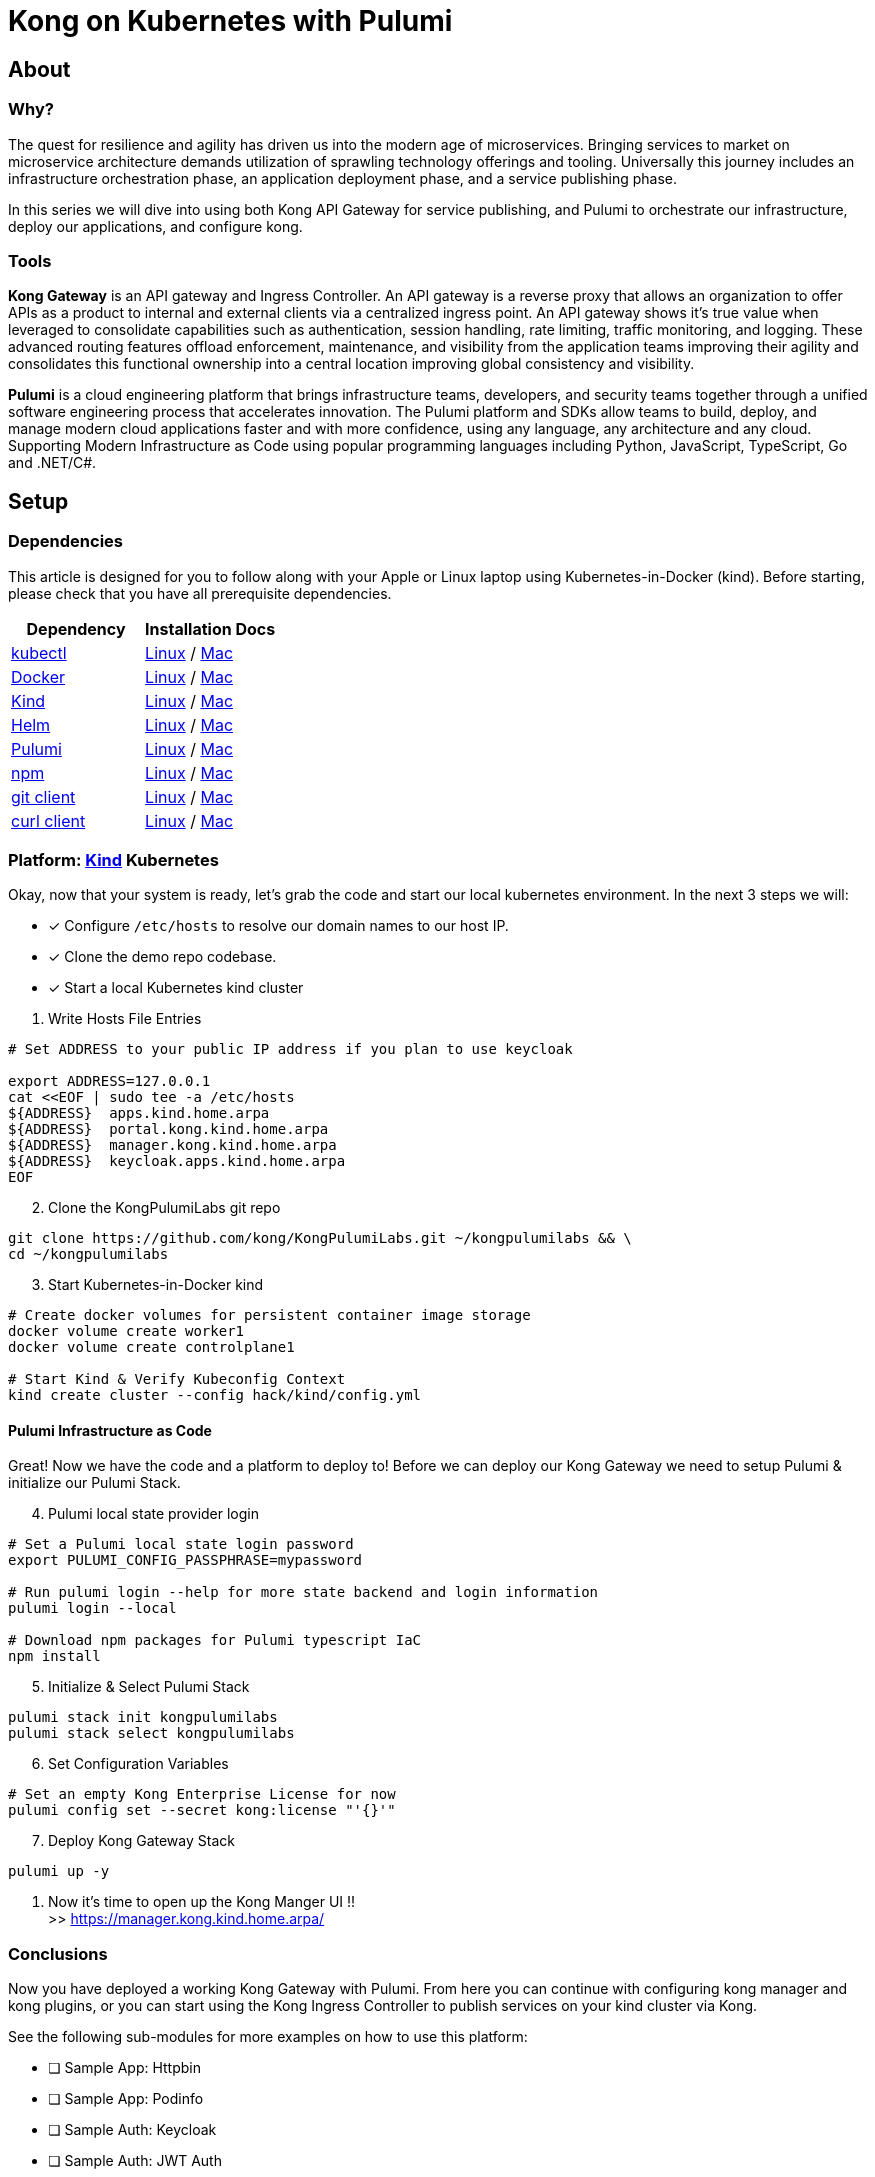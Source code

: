 :showtitle:
:doctitle:  Kong on Kubernetes with Pulumi

== About
=== Why?
The quest for resilience and agility has driven us into the modern age of microservices. Bringing services to market on microservice architecture demands utilization of sprawling technology offerings and tooling. Universally this journey includes an infrastructure orchestration phase, an application deployment phase, and a service publishing phase.

In this series we will dive into using both Kong API Gateway for service publishing, and Pulumi to orchestrate our infrastructure, deploy our applications, and configure kong.

=== Tools

*Kong Gateway* is an API gateway and Ingress Controller. An API gateway is a reverse proxy that allows an organization to offer APIs as a product to internal and external clients via a centralized ingress point. An API gateway shows it’s true value when leveraged to consolidate capabilities such as authentication, session handling, rate limiting, traffic monitoring, and logging. These advanced routing features offload enforcement, maintenance, and visibility from the application teams improving their agility and consolidates this functional ownership into a central location improving global consistency and visibility.

*Pulumi* is a cloud engineering platform that brings infrastructure teams, developers, and security teams together through a unified software engineering process that accelerates innovation. The Pulumi platform and SDKs allow teams to build, deploy, and manage modern cloud applications faster and with more confidence, using any language, any architecture and any cloud. Supporting Modern Infrastructure as Code using popular programming languages including Python, JavaScript, TypeScript, Go and .NET/C#.

== Setup
=== Dependencies

This article is designed for you to follow along with your Apple or Linux laptop using Kubernetes-in-Docker (kind). Before starting, please check that you have all prerequisite dependencies. +

[cols="1,1"]
|===
| *Dependency* | *Installation Docs*

| https://kubernetes.io/docs/reference/kubectl/kubectl[kubectl]
| https://kubernetes.io/docs/tasks/tools/install-kubectl-linux[Linux] / https://kubernetes.io/docs/tasks/tools/install-kubectl-macos[Mac]

| https://www.docker.com/[Docker]
| https://docs.docker.com/engine/install/#server[Linux] / https://docs.docker.com/desktop/mac/install/[Mac]

| https://kind.sigs.k8s.io[Kind]
| https://kind.sigs.k8s.io/docs/user/quick-start/#installing-from-release-binaries[Linux] / https://kind.sigs.k8s.io/docs/user/quick-start/#installing-with-a-package-manager[Mac]

| https://helm.sh/docs/intro/install[Helm]
| https://helm.sh/docs/intro/install/#from-script[Linux] / https://helm.sh/docs/intro/install/#from-homebrew-macos[Mac]

| https://www.pulumi.com/docs/get-started/install/#installing-pulumi[Pulumi]
| https://www.pulumi.com/docs/get-started/install/#installing-pulumi[Linux] / https://www.pulumi.com/docs/get-started/install/#installing-pulumi[Mac]

| https://nodejs.org/[npm]
| https://github.com/nodesource/distributions#installation-instructions[Linux] / https://nodejs.org/en/download/[Mac]

| https://git-scm.com/book/en/v2/Getting-Started-Installing-Git[git client]
| https://git-scm.com/book/en/v2/Getting-Started-Installing-Git[Linux] / https://git-scm.com/book/en/v2/Getting-Started-Installing-Git[Mac]

| https://everything.curl.dev/get[curl client]
| https://everything.curl.dev/get/linux[Linux] / https://everything.curl.dev/get/macos[Mac]
|===



=== Platform: https://kind.sigs.k8s.io[Kind] Kubernetes
Okay, now that your system is ready, let's grab the code and start our local kubernetes environment. In the next 3 steps we will: +

* [*] Configure `/etc/hosts` to resolve our domain names to our host IP.
* [*] Clone the demo repo codebase.
* [*] Start a local Kubernetes kind cluster

[start=1]
. Write Hosts File Entries
```sh
# Set ADDRESS to your public IP address if you plan to use keycloak

export ADDRESS=127.0.0.1
cat <<EOF | sudo tee -a /etc/hosts
${ADDRESS}  apps.kind.home.arpa
${ADDRESS}  portal.kong.kind.home.arpa
${ADDRESS}  manager.kong.kind.home.arpa
${ADDRESS}  keycloak.apps.kind.home.arpa
EOF
```

[start=2]
. Clone the KongPulumiLabs git repo
```sh
git clone https://github.com/kong/KongPulumiLabs.git ~/kongpulumilabs && \
cd ~/kongpulumilabs
```
[start=3]
. Start Kubernetes-in-Docker kind +
```sh
# Create docker volumes for persistent container image storage
docker volume create worker1
docker volume create controlplane1

# Start Kind & Verify Kubeconfig Context
kind create cluster --config hack/kind/config.yml
```

==== Pulumi Infrastructure as Code

Great! Now we have the code and a platform to deploy to! Before we can deploy our Kong Gateway we need to setup Pulumi & initialize our Pulumi Stack. +

[start=4]
. Pulumi local state provider login
```sh
# Set a Pulumi local state login password
export PULUMI_CONFIG_PASSPHRASE=mypassword

# Run pulumi login --help for more state backend and login information
pulumi login --local

# Download npm packages for Pulumi typescript IaC
npm install
```

[start=5]
. Initialize & Select Pulumi Stack
```sh
pulumi stack init kongpulumilabs
pulumi stack select kongpulumilabs
```

[start=6]
. Set Configuration Variables +
```sh
# Set an empty Kong Enterprise License for now
pulumi config set --secret kong:license "'{}'"
```

[start=7]
. Deploy Kong Gateway Stack
```sh
pulumi up -y
```

. Now it's time to open up the Kong Manger UI !! +
>> https://manager.kong.kind.home.arpa/

=== Conclusions
Now you have deployed a working Kong Gateway with Pulumi. From here you can continue with configuring kong manager and kong plugins, or you can start using the Kong Ingress Controller to publish services on your kind cluster via Kong.

See the following sub-modules for more examples on how to use this platform: +

* [ ] Sample App: Httpbin
* [ ] Sample App: Podinfo
* [ ] Sample Auth: Keycloak
* [ ] Sample Auth: JWT Auth
* [ ] Sample Plugin: Rate Limiting
* [ ] Kong Ingress Controller
* [ ] Kong Plugins
* [ ] Kong Manager
* [ ] Kong Developer Portal
* [ ] Kong Consumers
* [ ] Kong Upstreams

=== Cleanup
```sh
pulumi --stack kongpulumilabs destroy -y
pulumi --stack kongpulumilabs stack rm -y
kind delete cluster --name=kong
docker volume rm worker1 controlplane1
```